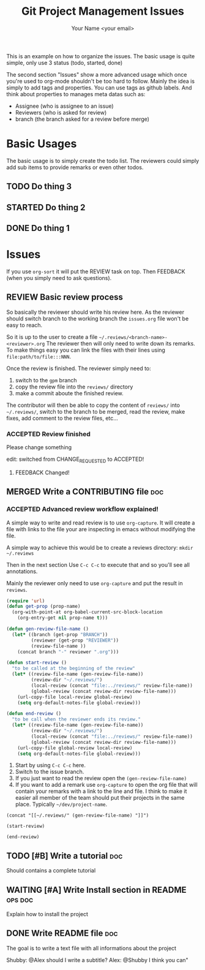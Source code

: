 #+Title: Git Project Management Issues
#+Author: Your Name <your email>
#+PROPERTY: Effort_ALL  0:10 0:20 0:30 1:00 2:00 4:00 6:00 8:00
#+PROPERTY: ASSIGNEE
#+PROPERTY: REVIEWERS
#+PROPERTY: BRANCH
#+SEQ_TODO: FEEDBACK(f) TODO(t) STARTED(s) WAITING(w) LGTM(l) | DONE(d) CANCELLED(c) DEFERRED(f)
#+SEQ_TODO: REVIEW(r) | MERGED(m) ABORTED(a)
#+SEQ_TODO: ACCEPTED(l) CHANGE_REQUESTED(c) | REFUSED(r)
#+COLUMNS: %38ITEM(Details) %TAGS(Context) %7TODO(To Do) %8ASSIGNEE %5Effort(Time){:}
#+TAGS: bug(b) doc(d) ops(o)


This is an example on how to organize the issues. The basic usage is quite
simple, only use 3 status (todo, started, done)

The second section "Issues" show a more advanced usage which once you're used to
org-mode shouldn't be too hard to follow.
Mainly the idea is simply to add tags and properties.
You can use tags as github labels.
And think about properties to manages meta datas such as:

- Assignee (who is assignee to an issue)
- Reviewers (who is asked for review)
- branch (the branch asked for a review before merge)

* Basic Usages

The basic usage is to simply create the todo list. The reviewers could simply
add sub items to provide remarks or even other todos.

** TODO Do thing 3
** STARTED Do thing 2
** DONE Do thing 1
   CLOSED: [2018-08-28 Tue 22:37]

* Issues

If you use ~org-sort~ it will put the REVIEW task on top.
Then FEEDBACK (when you simply need to ask questions).

** REVIEW Basic review process
   :PROPERTIES:
   :BRANCH:   explain-review-process
   :ASSIGNEE: yogsototh
   :REVIEWERS: shubby
   :END:

So basically the reviewer should write his review here. As the reviewer should
switch branch to the working branch the =issues.org= file won't be easy to
reach.

So it is up to the user to create a file =~/.reviews/<branch-name>-<reviewer>.org=
The reviewer then will only need to write down its remarks.
To make things easy you can link the files with their lines using
=file:path/to/file:::NNN=.

Once the review is finished. The reviewer simply need to:
1. switch to the =gpm= branch
2. copy the review file into the =reviews/= directory
3. make a commit aboute the finished review.

The contributor will then be able to copy the content of =reviews/= into
=~/.reviews/=, switch to the branch to be merged, read the review, make fixes,
add comment to the review files, etc...


*** ACCEPTED Review finished
    :PROPERTIES:
    :REVIEWER: shubby
    :END:

Please change something

edit: switched from CHANGE_REQUESTED to ACCEPTED!

**** FEEDBACK Changed!

** MERGED Write a CONTRIBUTING file                                     :doc:
   CLOSED: [2018-08-28 Tue 22:51]
   :PROPERTIES:
   :BRANCH:   write-contributing
   :ASSIGNEE: shubby
   :REVIEWERS: yogsototh
   :END:
*** ACCEPTED Advanced review workflow explained!
    :PROPERTIES:
    :REVIEWER: yogsototh
    :END:

A simple way to write and read review is to use ~org-capture~.
It will create a file with links to the file your are inspecting in emacs
without modifying the file.

A simple way to achieve this would be to create a reviews directory:
~mkdir ~/.reviews~

Then in the next section
Use =C-c C-c= to execute that and so you'll see all annotations.

Mainly the reviewer only need to use ~org-capture~ and put the result
in =reviews=.

#+NAME: init-reviews
#+BEGIN_SRC emacs-lisp :results silent
(require 'url)
(defun get-prop (prop-name)
  (org-with-point-at org-babel-current-src-block-location
    (org-entry-get nil prop-name t)))

(defun gen-review-file-name ()
  (let* ((branch (get-prop "BRANCH"))
         (reviewer (get-prop "REVIEWER"))
         (review-file-name ))
    (concat branch "-" reviewer ".org")))

(defun start-review ()
  "to be called at the beginning of the review"
  (let* ((review-file-name (gen-review-file-name))
         (review-dir "~/.reviews/")
         (local-review (concat "file:../reviews/" review-file-name))
         (global-review (concat review-dir review-file-name)))
    (url-copy-file local-review global-review)
    (setq org-default-notes-file global-review)))

(defun end-review ()
  "to be call when the reviewer ends its review."
  (let* ((review-file-name (gen-review-file-name))
         (review-dir "~/.reviews/")
         (local-review (concat "file:../reviews/" review-file-name))
         (global-review (concat review-dir review-file-name)))
    (url-copy-file global-review local-review)
    (setq org-default-notes-file global-review)))
#+END_SRC

1. Start by using =C-c C-c= here.
2. Switch to the issue branch.
3. If you just want to read the review open the =(gen-review-file-name)=
4. If you want to add a remark use =org-capture= to open the org file that will
   contain your remarks with a link to the line and file.
   I think to make it easier all member of the team should put their projects
   in the same place. Typically =~/dev/project-name=.


#+BEGIN_SRC elisp
(concat "[[~/.reviews/" (gen-review-file-name) "]]")
#+END_SRC

#+RESULTS:
: [[~/.reviews/write-contributing-yogsototh.org]]

#+BEGIN_SRC elisp :results silent
(start-review)
#+END_SRC

#+BEGIN_SRC elisp :results silent
(end-review)
#+END_SRC

** TODO [#B] Write a tutorial                                           :doc:
Should contains a complete tutorial
** WAITING [#A] Write Install section in README                     :ops:doc:
   :PROPERTIES:
   :ASSIGNEE: yogsototh
   :END:
Explain how to install the project
** DONE Write README file                                               :doc:
The goal is to write a text file with all informations about the project

Shubby: @Alex should I write a subtitle?
Alex: @Shubby I think you can"

